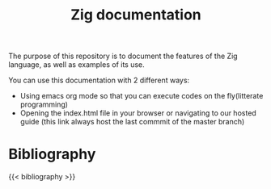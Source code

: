 #+title: Zig documentation
#+weight: 2
#+hugo_cascade_type: docs
#+math: true


The purpose of this repository is to document the features of the Zig language, as well as examples of its use.

You can use this documentation with 2 different ways:

- Using emacs org mode so that you can execute codes on the fly(litterate programming)
- Opening the index.html file in your browser or navigating to our hosted guide (this link always host the last commmit of the master branch)


#+bibliography: bibliography.bib
#+cite_export: csl ieee.csl

* Bibliography
#+print_bibliography: :section 2 :heading subbibliography

{{< bibliography >}}

